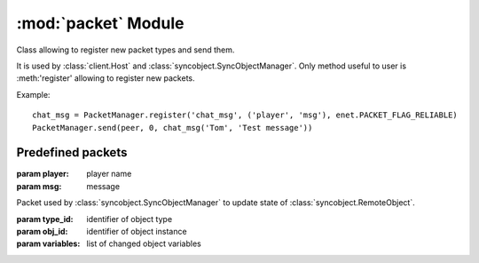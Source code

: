 :mod:`packet` Module
====================

.. module:: packet
   :synopsis: Packet manager and predefined packets.


.. class:: PacketManager

   Class allowing to register new packet types and send them.
   
   It is used by :class:`client.Host` and :class:`syncobject.SyncObjectManager`.
   Only method useful to user is :meth:'register' 
   allowing to register new packets.
   
   Example::
   
       chat_msg = PacketManager.register('chat_msg', ('player', 'msg'), enet.PACKET_FLAG_RELIABLE)
       PacketManager.send(peer, 0, chat_msg('Tom', 'Test message'))
   
   
   .. classmethod:: PacketManager.get_packet(name)
   
      Returns packet class with given name
   
      :param name: name of packet
      :rtype: (named tuple) packet
      
   
   .. classmethod:: PacketManager.register(name, field_names[, flags])
   
      Register new packet type and return class
      
      :param name: name of packet class
      :param field_names: list of names of packet fields
      :param flags: 
         enet flags used when sending packet
         (default :const:`enet.PACKET_FLAG_RELIABLE`)
      :rtype: (named tuple) packet
      
   
   .. classmethod:: PacketManager.send(peer, channel, packet[, *args, **kwargs])
   
      Send packet to remote host
      
      :param peer: connection to send packet over
      :param channel: channel of connection
      :param packet: 
         object of class created by :meth:`register` or 
         name of packet (args and kwargs are used to initialize packet object)
      :rtype: 
         (int) packet id which can be used to retrieve response from 
         Pygame event queue
      

Predefined packets
------------------

.. class:: chat_msg(player, msg)

   :param player: player name
   :param msg: message


.. class:: update_remoteobject(type_id, obj_id, variables)

   Packet used by :class:`syncobject.SyncObjectManager` to update state of
   :class:`syncobject.RemoteObject`.

   :param type_id: identifier of object type
   :param obj_id: identifier of object instance
   :param variables: list of changed object variables

